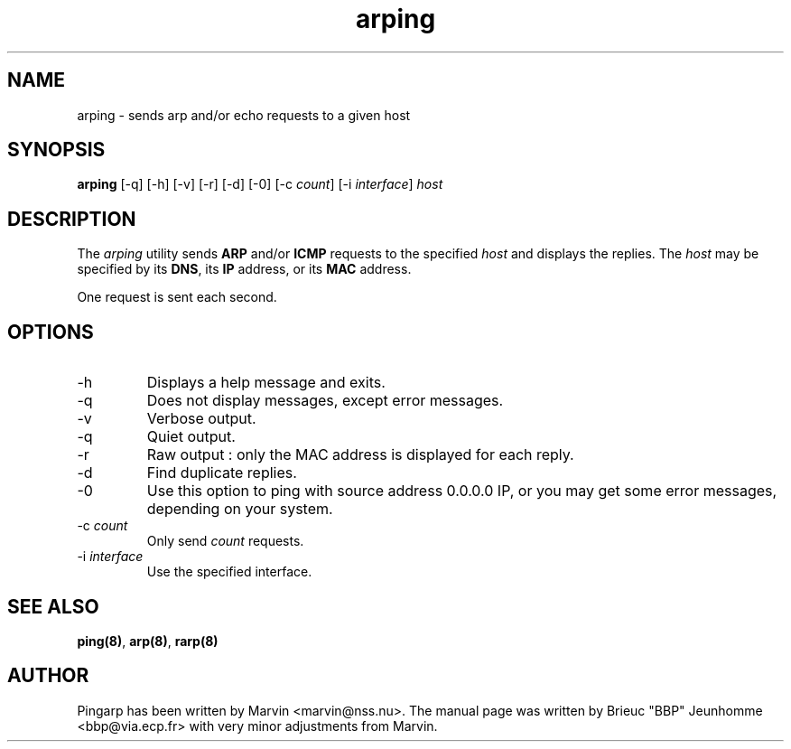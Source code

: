 .TH "arping" "8" "06th october, 2000" "arping" "" 
.PP 
.SH "NAME" 
arping \- sends arp and/or echo requests to a given host
.PP 
.SH "SYNOPSIS" 
\fBarping\fP [-q] [-h] [-v] [-r] [-d] [-0] [-c \fIcount\fP] [-i \fIinterface\fP]
\fIhost\fP
.PP 
.SH "DESCRIPTION" 
The \fIarping\fP utility sends \fBARP\fP and/or \fBICMP\fP requests to the specified \fIhost\fP and displays the replies\&. The \fIhost\fP may be specified by its \fBDNS\fP, its \fBIP\fP address, or its \fBMAC\fP address\&.
.PP 
One request is sent each second\&.
.PP 
.SH "OPTIONS" 
.PP 
.IP 
.IP "-h" 
Displays a help message and exits\&.
.IP 
.IP "-q" 
Does not display messages, except error messages\&.
.IP 
.IP "-v" 
Verbose output\&.
.IP 
.IP "-q" 
Quiet output\&.
.IP 
.IP "-r" 
Raw output : only the MAC address is displayed for each reply\&.
.IP 
.IP "-d" 
Find duplicate replies\&.
.IP 
.IP "-0" 
Use this option to ping with source address 0\&.0\&.0\&.0 IP, or you
may get some error messages, depending on your system\&.
.IP 
.IP "-c \fIcount\fP" 
Only send \fIcount\fP requests\&.
.IP 
.IP "-i \fIinterface\fP" 
Use the specified interface\&.
.IP 
.PP 
.SH "SEE ALSO" 
.PP 
\fBping(8)\fP, \fBarp(8)\fP, \fBrarp(8)\fP
.PP 
.SH "AUTHOR" 
.PP 
Pingarp has been written by Marvin <marvin@nss\&.nu>\&.
The manual page was written by Brieuc "BBP" Jeunhomme <bbp@via\&.ecp\&.fr>
with very minor adjustments from Marvin\&.
